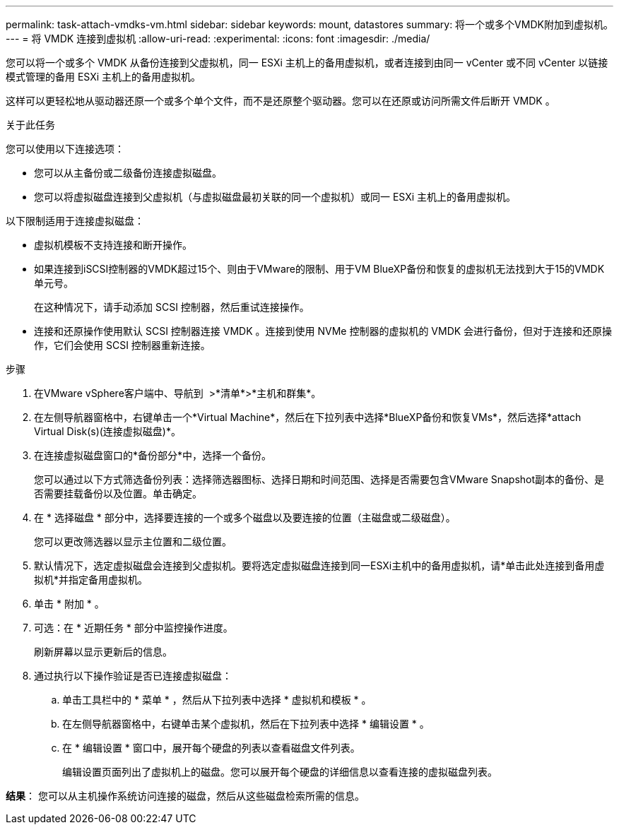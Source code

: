 ---
permalink: task-attach-vmdks-vm.html 
sidebar: sidebar 
keywords: mount, datastores 
summary: 将一个或多个VMDK附加到虚拟机。 
---
= 将 VMDK 连接到虚拟机
:allow-uri-read: 
:experimental: 
:icons: font
:imagesdir: ./media/


[role="lead"]
您可以将一个或多个 VMDK 从备份连接到父虚拟机，同一 ESXi 主机上的备用虚拟机，或者连接到由同一 vCenter 或不同 vCenter 以链接模式管理的备用 ESXi 主机上的备用虚拟机。

这样可以更轻松地从驱动器还原一个或多个单个文件，而不是还原整个驱动器。您可以在还原或访问所需文件后断开 VMDK 。

.关于此任务
您可以使用以下连接选项：

* 您可以从主备份或二级备份连接虚拟磁盘。
* 您可以将虚拟磁盘连接到父虚拟机（与虚拟磁盘最初关联的同一个虚拟机）或同一 ESXi 主机上的备用虚拟机。


以下限制适用于连接虚拟磁盘：

* 虚拟机模板不支持连接和断开操作。
* 如果连接到iSCSI控制器的VMDK超过15个、则由于VMware的限制、用于VM BlueXP备份和恢复的虚拟机无法找到大于15的VMDK单元号。
+
在这种情况下，请手动添加 SCSI 控制器，然后重试连接操作。

* 连接和还原操作使用默认 SCSI 控制器连接 VMDK 。连接到使用 NVMe 控制器的虚拟机的 VMDK 会进行备份，但对于连接和还原操作，它们会使用 SCSI 控制器重新连接。


.步骤
. 在VMware vSphere客户端中、导航到 image:menu_icon.png[""] >*清单*>*主机和群集*。
. 在左侧导航器窗格中，右键单击一个*Virtual Machine*，然后在下拉列表中选择*BlueXP备份和恢复VMs*，然后选择*attach Virtual Disk(s)(连接虚拟磁盘)*。
. 在连接虚拟磁盘窗口的*备份部分*中，选择一个备份。
+
您可以通过以下方式筛选备份列表：选择筛选器图标、选择日期和时间范围、选择是否需要包含VMware Snapshot副本的备份、是否需要挂载备份以及位置。单击确定。

. 在 * 选择磁盘 * 部分中，选择要连接的一个或多个磁盘以及要连接的位置（主磁盘或二级磁盘）。
+
您可以更改筛选器以显示主位置和二级位置。

. 默认情况下，选定虚拟磁盘会连接到父虚拟机。要将选定虚拟磁盘连接到同一ESXi主机中的备用虚拟机，请*单击此处连接到备用虚拟机*并指定备用虚拟机。
. 单击 * 附加 * 。
. 可选：在 * 近期任务 * 部分中监控操作进度。
+
刷新屏幕以显示更新后的信息。

. 通过执行以下操作验证是否已连接虚拟磁盘：
+
.. 单击工具栏中的 * 菜单 * ，然后从下拉列表中选择 * 虚拟机和模板 * 。
.. 在左侧导航器窗格中，右键单击某个虚拟机，然后在下拉列表中选择 * 编辑设置 * 。
.. 在 * 编辑设置 * 窗口中，展开每个硬盘的列表以查看磁盘文件列表。
+
编辑设置页面列出了虚拟机上的磁盘。您可以展开每个硬盘的详细信息以查看连接的虚拟磁盘列表。





*结果*：
您可以从主机操作系统访问连接的磁盘，然后从这些磁盘检索所需的信息。
